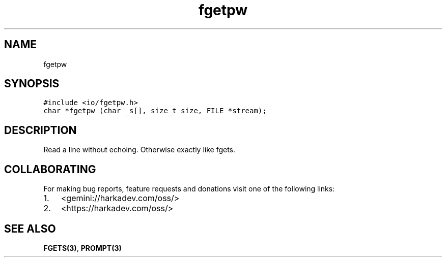 .\" Automatically generated by Pandoc 2.1.1
.\"
.TH "fgetpw" "3" "" "" ""
.hy
.SH NAME
.PP
fgetpw
.SH SYNOPSIS
.nf
\f[C]
#include\ <io/fgetpw.h>
char\ *fgetpw\ (char\ _s[],\ size_t\ size,\ FILE\ *stream);
\f[]
.fi
.SH DESCRIPTION
.PP
Read a line without echoing.
Otherwise exactly like fgets.
.SH COLLABORATING
.PP
For making bug reports, feature requests and donations visit one of the
following links:
.IP "1." 3
<gemini://harkadev.com/oss/>
.IP "2." 3
<https://harkadev.com/oss/>
.SH SEE ALSO
.PP
\f[B]FGETS(3)\f[], \f[B]PROMPT(3)\f[]
